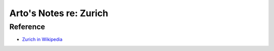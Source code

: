 ***********************
Arto's Notes re: Zurich
***********************

Reference
=========

* `Zurich in Wikipedia <https://en.wikipedia.org/wiki/Z%C3%BCrich>`__
